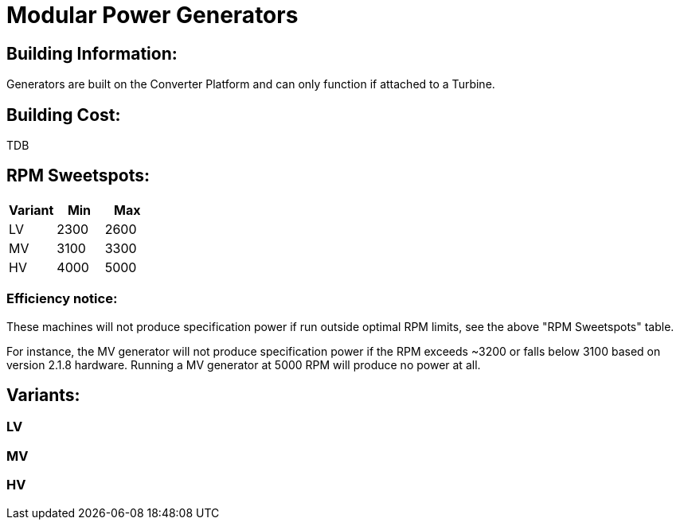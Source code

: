 = Modular Power Generators

## Building Information:
Generators are built on the Converter Platform and can only function if attached to a Turbine.

## Building Cost:
TDB

## RPM Sweetspots:

|===
| Variant | Min | Max

| LV | 2300 | 2600

| MV | 3100 | 3300

| HV | 4000 | 5000
|===


### Efficiency notice:
These machines will not produce specification power if run outside optimal RPM limits, see the above "RPM Sweetspots" table.

For instance, the MV generator will not produce specification power if the RPM exceeds ~3200 or falls below 3100 based on version 2.1.8 hardware. Running a MV generator at 5000 RPM will produce no power at all.


## Variants:
### LV

### MV

### HV
